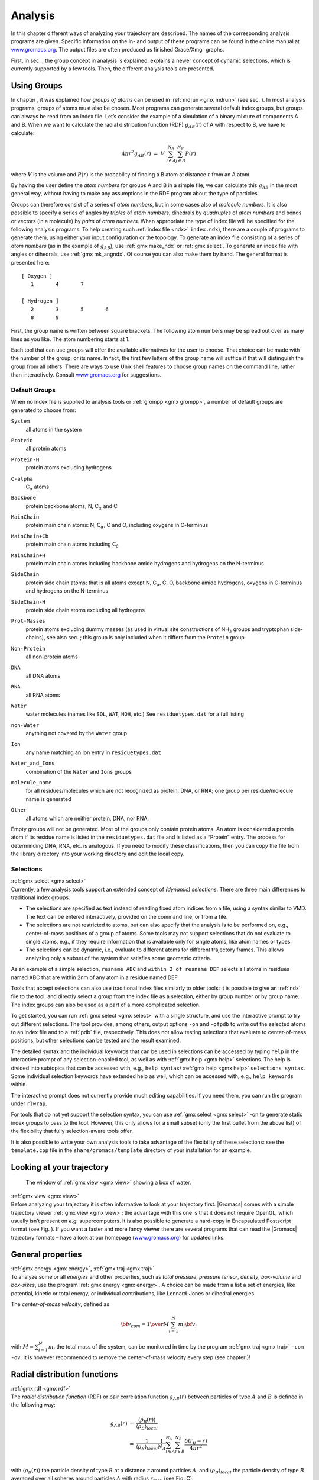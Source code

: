 Analysis
========

In this chapter different ways of analyzing your trajectory are
described. The names of the corresponding analysis programs are given.
Specific information on the in- and output of these programs can be
found in the online manual at
`www.gromacs.org <http://www.gromacs.org>`__. The output files are often
produced as finished Grace/Xmgr graphs.

First, in sec. 
, the group concept in
analysis is explained. 
explains a
newer concept of dynamic selections, which is currently supported by a
few tools. Then, the different analysis tools are presented.

Using Groups
------------

| In chapter 
  , it was explained how
  *groups of atoms* can be used in :ref:`mdrun <gmx mdrun>`
  (see sec. 
  ). In most analysis
  programs, groups of atoms must also be chosen. Most programs can
  generate several default index groups, but groups can always be read
  from an index file. Let’s consider the example of a simulation of a
  binary mixture of components A and B. When we want to calculate the
  radial distribution function (RDF) :math:`g_{AB}(r)` of A with respect
  to B, we have to calculate:

  .. math:: 4\pi r^2 g_{AB}(r)      ~=~     V~\sum_{i \in A}^{N_A} \sum_{j \in B}^{N_B} P(r)

| where :math:`V` is the volume and :math:`P(r)` is the probability of
  finding a B atom at distance :math:`r` from an A atom.

By having the user define the *atom numbers* for groups A and B in a
simple file, we can calculate this :math:`g_{AB}` in the most general
way, without having to make any assumptions in the RDF program about the
type of particles.

Groups can therefore consist of a series of *atom numbers*, but in some
cases also of *molecule numbers*. It is also possible to specify a
series of angles by *triples* of *atom numbers*, dihedrals by
*quadruples* of *atom numbers* and bonds or vectors (in a molecule) by
*pairs* of *atom numbers*. When appropriate the type of index file will
be specified for the following analysis programs. To help creating such
:ref:`index file <ndx>` ``index.ndx``), there are a couple of programs to generate
them, using either your input configuration or the topology. To generate
an index file consisting of a series of *atom numbers* (as in the
example of :math:`g_{AB}`), use :ref:`gmx make_ndx`
or :ref:`gmx select`. To generate an index file with
angles or dihedrals, use :ref:`gmx mk_angndx`. Of course you can also
make them by hand. The general format is presented here:

::

    [ Oxygen ]
       1       4       7

    [ Hydrogen ]
       2       3       5       6
       8       9

First, the group name is written between square brackets. The following
atom numbers may be spread out over as many lines as you like. The atom
numbering starts at 1.

Each tool that can use groups will offer the available alternatives for the
user to choose. That choice can be made with the number of the group, or
its name. In fact, the first few letters of the group name will suffice
if that will distinguish the group from all others. There are ways to
use Unix shell features to choose group names on the command line,
rather than interactively. Consult
`www.gromacs.org <http://www.gromacs.org>`__ for suggestions.

Default Groups
~~~~~~~~~~~~~~

When no index file is supplied to analysis tools or
:ref:`grompp <gmx grompp>`, a number of default
groups are generated to choose from:

``System``
    | all atoms in the system

``Protein``
    | all protein atoms

``Protein-H``
    | protein atoms excluding hydrogens

``C-alpha``
    | C\ :math:`_{\alpha}` atoms

``Backbone``
    | protein backbone atoms; N, C\ :math:`_{\alpha}` and C

``MainChain``
    | protein main chain atoms: N, C\ :math:`_{\alpha}`, C and O,
      including oxygens in C-terminus

``MainChain+Cb``
    | protein main chain atoms including C\ :math:`_{\beta}`

``MainChain+H``
    | protein main chain atoms including backbone amide hydrogens and
      hydrogens on the N-terminus

``SideChain``
    | protein side chain atoms; that is all atoms except N,
      C\ :math:`_{\alpha}`, C, O, backbone amide hydrogens, oxygens in
      C-terminus and hydrogens on the N-terminus

``SideChain-H``
    | protein side chain atoms excluding all hydrogens

``Prot-Masses``
    | protein atoms excluding dummy masses (as used in virtual site
      constructions of NH\ :math:`_3` groups and tryptophan
      side-chains), see also sec. ; this
      group is only included when it differs from the
      ``Protein`` group

``Non-Protein``
    | all non-protein atoms

``DNA``
    | all DNA atoms

``RNA``
    | all RNA atoms

``Water``
    | water molecules (names like ``SOL``,
      ``WAT``, ``HOH``, etc.) See
      ``residuetypes.dat``
      for a full listing

``non-Water``
    | anything not covered by the ``Water`` group

``Ion``
    | any name matching an Ion entry in
      ``residuetypes.dat``

``Water_and_Ions``
    | combination of the ``Water`` and ``Ions``
      groups

``molecule_name``
    | for all residues/molecules which are not recognized as protein,
      DNA, or RNA; one group per residue/molecule name is generated

``Other``
    | all atoms which are neither protein, DNA, nor RNA.

Empty groups will not be generated. Most of the groups only contain
protein atoms. An atom is considered a protein atom if its residue name
is listed in the
``residuetypes.dat``
file and is listed as a “Protein” entry. The process for determinding
DNA, RNA, etc. is analogous. If you need to modify these
classifications, then you can copy the file from the library directory
into your working directory and edit the local copy.

Selections
~~~~~~~~~~

| :ref:`gmx select <gmx select>`
| Currently, a few analysis tools support an extended concept of
  *(dynamic) selections*. There are three
  main differences to traditional index groups:

-  The selections are specified as text instead of reading fixed atom
   indices from a file, using a syntax similar to VMD. The text can be
   entered interactively, provided on the command line, or from a file.

-  The selections are not restricted to atoms, but can also specify that
   the analysis is to be performed on, e.g., center-of-mass positions of
   a group of atoms. Some tools may not support selections that do not
   evaluate to single atoms, e.g., if they require information that is
   available only for single atoms, like atom names or types.

-  The selections can be dynamic, i.e., evaluate to different atoms for
   different trajectory frames. This allows analyzing only a subset of
   the system that satisfies some geometric criteria.

As an example of a simple selection, ``resname ABC`` and
``within 2 of resname DEF`` selects all atoms in residues named ABC that are
within 2nm of any atom in a residue named DEF.

Tools that accept selections can also use traditional index files
similarly to older tools: it is possible to give an :ref:`ndx`
file to the tool, and directly select a group from the index file as a
selection, either by group number or by group name. The index groups can
also be used as a part of a more complicated selection.

To get started, you can run :ref:`gmx select <gmx select>` with a single
structure, and use the interactive prompt to try out different
selections. The tool provides, among others, output options
``-on`` and ``-ofpdb`` to write out the selected
atoms to an index file and to a :ref:`pdb` file, respectively.
This does not allow testing selections that evaluate to center-of-mass
positions, but other selections can be tested and the result examined.

The detailed syntax and the individual keywords that can be used in
selections can be accessed by typing ``help`` in the
interactive prompt of any selection-enabled tool, as well as with
:ref:`gmx help <gmx help>` selections. The help is divided into subtopics
that can be accessed with, e.g., ``help syntax``/
:ref:`gmx help <gmx help>` ``selections syntax``. Some individual selection
keywords have extended help as well, which can be accessed with, e.g.,
``help keywords`` within.

The interactive prompt does not currently provide much editing
capabilities. If you need them, you can run the program under
``rlwrap``.

For tools that do not yet support the selection syntax, you can use
:ref:`gmx select <gmx select>` -on to generate static index groups to pass
to the tool. However, this only allows for a small subset (only the
first bullet from the above list) of the flexibility that fully
selection-aware tools offer.

It is also possible to write your own analysis tools to take advantage
of the flexibility of these selections: see the
``template.cpp`` file in the
``share/gromacs/template`` directory of your installation
for an example.

Looking at your trajectory
--------------------------

.. figure:: plots/ngmxdump.*

   The window of :ref:`gmx view <gmx view>` showing a box of water.

| :ref:`gmx view <gmx view>`
| Before analyzing your trajectory it is often informative to look at
  your trajectory first. |Gromacs| comes with a simple trajectory viewer
  :ref:`gmx view <gmx view>`; the advantage
  with this one is that it does not require OpenGL, which usually isn’t
  present on *e.g.* supercomputers. It is also possible to generate a
  hard-copy in Encapsulated Postscript format (see
  Fig. 
  ). If you want a faster and more
  fancy viewer there are several programs that can read the |Gromacs|
  trajectory formats – have a look at our homepage
  (`www.gromacs.org <http://www.gromacs.org>`__) for updated links.

General properties
------------------

| :ref:`gmx energy <gmx energy>`, :ref:`gmx traj <gmx traj>`
| To analyze some or all *energies* and other properties, such as *total
  pressure*, *pressure tensor*, *density*, *box-volume* and *box-sizes*,
  use the program :ref:`gmx energy <gmx energy>`. A choice can be made from a
  list a set of energies, like potential, kinetic or total energy, or
  individual contributions, like Lennard-Jones or dihedral energies.

The *center-of-mass velocity*, defined as

.. math:: {\bf v}_{com} = {1 \over M} \sum_{i=1}^N m_i {\bf v}_i

with :math:`M = \sum_{i=1}^N m_i` the total mass of the system, can be
monitored in time by the program :ref:`gmx traj <gmx traj>` ``-com -ov``.
It is however recommended to
remove the center-of-mass velocity every step (see
chapter
)!

Radial distribution functions
-----------------------------

| :ref:`gmx rdf <gmx rdf>`
| The *radial distribution function* (RDF) or pair correlation function
  :math:`g_{AB}(r)` between particles of type :math:`A` and :math:`B` is
  defined in the following way:

.. math::

   \begin{array}{rcl}
   g_{AB}(r)&=&    {\displaystyle \frac{\langle \rho_B(r) \rangle}{\langle\rho_B\rangle_{local}}}         \\
            &=&    {\displaystyle \frac{1}{\langle\rho_B\rangle_{local}}}{\displaystyle \frac{1}{N_A}}
                   \sum_{i \in A}^{N_A} \sum_{j \in B}^{N_B} 
                   {\displaystyle \frac{\delta( r_{ij} - r )}{4 \pi r^2}}         \\
   \end{array}

with :math:`\langle\rho_B(r)\rangle` the particle density of type
:math:`B` at a distance :math:`r` around particles :math:`A`, and
:math:`\langle\rho_B\rangle_{local}` the particle density of type
:math:`B` averaged over all spheres around particles :math:`A` with
radius :math:`r_{max}` (see Fig. 
C).

.. figure:: plots/rdf.*

    Definition of slices in :ref:`gmx rdf <gmx rdf>`: A. :math:`g_{AB}(r)`.
    B. :math:`g_{AB}(r,\theta)`. The slices are colored gray. C.
    Normalization :math:`\langle\rho_B\rangle_{local}`. D. Normalization
    :math:`\langle\rho_B\rangle_{local,\:\theta }`. Normalization volumes
    are colored gray.

Usually the value of :math:`r_{max}` is half of the box length. The
averaging is also performed in time. In practice the analysis program
:ref:`gmx rdf <gmx rdf>` divides the system
into spherical slices (from :math:`r` to :math:`r+dr`, see
Fig. 
A) and makes a histogram in stead of
the :math:`\delta`-function. An example of the RDF of oxygen-oxygen in
SPC water Berendsen et al. (1981) is given in
Fig.

.. figure:: plots/rdfO-O.*

    :math:`g_{OO}(r)` for Oxygen-Oxygen of SPC-water.

With :ref:`gmx rdf <gmx rdf>` it is also possible to calculate an angle
dependent rdf :math:`g_{AB}(r,\theta)`, where the angle :math:`\theta`
is defined with respect to a certain laboratory axis :math:`{\bf e}`,
see Fig. 
B.

.. math::

   \begin{aligned}
   g_{AB}(r,\theta) &=& {1 \over \langle\rho_B\rangle_{local,\:\theta }} {1 \over N_A} \sum_{i \in A}^{N_A} \sum_{j \in B}^{N_B} {\delta( r_{ij} - r ) \delta(\theta_{ij} -\theta) \over 2 \pi r^2 sin(\theta)}\\
   cos(\theta_{ij}) &=& {{\bf r}_{ij} \cdot {\bf e} \over \|r_{ij}\| \;\| e\| }\end{aligned}

This :math:`g_{AB}(r,\theta)` is useful for analyzing anisotropic
systems. **Note** that in this case the normalization
:math:`\langle\rho_B\rangle_{local,\:\theta}` is the average density in
all angle slices from :math:`\theta` to :math:`\theta + d\theta` up to
:math:`r_{max}`, so angle dependent, see
Fig. 
D.

Correlation functions
---------------------

Theory of correlation functions
~~~~~~~~~~~~~~~~~~~~~~~~~~~~~~~

The theory of correlation functions is well established Allen and
Tildesley (1987). We describe here the implementation of the various
correlation
function flavors in the
|Gromacs| code. The definition of the autocorrelation
function
(ACF)
:math:`C_f(t)` for a property :math:`f(t)` is:

.. math:: C_f(t)  ~=~     \left\langle f(\xi) f(\xi+t)\right\rangle_{\xi}
          :label: eqncorr

where the notation on the right hand side indicates averaging over
:math:`\xi`, *i.e.* over time origins. It is also possible to compute
cross-correlation function from two properties :math:`f(t)` and
:math:`g(t)`:

.. math:: C_{fg}(t) ~=~   \left\langle f(\xi) g(\xi+t)\right\rangle_{\xi}

however, in |Gromacs| there is no standard mechanism to do this
(**note:** you can use the ``xmgr``
program to compute cross correlations). The integral of the correlation
function over time is the correlation time :math:`\tau_f`:

.. math:: \tau_f  ~=~     \int_0^{\infty} C_f(t) {\rm d} t
          :label: eqncorrtime

In practice, correlation functions are calculated based on data points
with discrete time intervals :math:`\Delta`\ t, so that the ACF from an
MD simulation is:

.. math:: C_f(j\Delta t)  ~=~     \frac{1}{N-j}\sum_{i=0}^{N-1-j} f(i\Delta t) f((i+j)\Delta t)
          :label: eqncorrmd

where :math:`N` is the number of available time frames for the
calculation. The resulting ACF is obviously only available at time
points with the same interval :math:`\Delta`\ t. Since, for many
applications, it is necessary to know the short time behavior of the ACF
(*e.g.* the first 10 ps) this often means that we have to save the data
with intervals much shorter than the time scale of interest. Another
implication of eqn. 
is that in principle
we can not compute all points of the ACF with the same accuracy, since
we have :math:`N-1` data points for :math:`C_f(\Delta t)` but only 1 for
:math:`C_f((N-1)\Delta t)`. However, if we decide to compute only an ACF
of length :math:`M\Delta t`, where :math:`M \leq N/2` we can compute all
points with the same statistical accuracy:

.. math:: C_f(j\Delta t)  ~=~ \frac{1}{M}\sum_{i=0}^{N-1-M} f(i\Delta t)f((i+j)\Delta t)

Here of course :math:`j < M`. :math:`M` is sometimes referred to as the
time lag
of the correlation function. When
we decide to do this, we intentionally do not use all the available
points for very short time intervals (:math:`j << M`), but it makes it
easier to interpret the results. Another aspect that may not be
neglected when computing ACFs from simulation is that usually the time
origins :math:`\xi` (eqn. 
) are not
statistically independent, which may introduce a bias in the results.
This can be tested using a block-averaging procedure, where only time
origins with a spacing at least the length of the time lag are included,
*e.g.* using :math:`k` time origins with spacing of :math:`M\Delta t`
(where :math:`kM \leq N`):

.. math:: C_f(j\Delta t)  ~=~ \frac{1}{k}\sum_{i=0}^{k-1} f(iM\Delta t)f((iM+j)\Delta t)

However, one needs very long simulations to get good accuracy this way,
because there are many fewer points that contribute to the ACF.

Using FFT for computation of the ACF
~~~~~~~~~~~~~~~~~~~~~~~~~~~~~~~~~~~~

The computational cost for calculating an ACF according to
eqn. 
is proportional to :math:`N^2`, which
is considerable. However, this can be improved by using fast Fourier
transforms to do the convolution Allen and Tildesley (1987).

Special forms of the ACF
~~~~~~~~~~~~~~~~~~~~~~~~

There are some important varieties on the ACF, *e.g.* the ACF of a
vector :math:`{\mbox{\boldmath ${p}$}}`:

.. math:: C_{{\mbox{\boldmath ${p}$}}}(t) ~=~       \int_0^{\infty} P_n(\cos\angle\left({\mbox{\boldmath ${p}$}}(\xi),{\mbox{\boldmath ${p}$}}(\xi+t)\right) {\rm d} \xi
          :label: eqncorrleg

where :math:`P_n(x)` is the :math:`n^{th}` order Legendre
polynomial. 

.. math:: :math:`P_0(x) = 1`, :math:`P_1(x) = x`, :math:`P_2(x) = (3x^2-1)/2`

Such correlation times can actually be obtained
experimentally using *e.g.* NMR or other relaxation experiments. |Gromacs|
can compute correlations using the 1\ :math:`^{st}` and 2\ :math:`^{nd}`
order Legendre polynomial (eqn. 
). This
can also be used for rotational autocorrelation (:ref:`gmx rotacf <gmx rotacf>`
) and dipole autocorrelation
(:ref:`gmx dipoles <gmx dipoles>`).

In order to study torsion angle dynamics, we define a dihedral
autocorrelation function as Spoel and Berendsen (1997):

.. math:: C(t)    ~=~     \left\langle \cos(\theta(\tau)-\theta(\tau+t))\right\rangle_{\tau}
          :label: eqncoenk

**Note** that this is not a product of two functions as is generally
used for correlation functions, but it may be rewritten as the sum of
two products:

.. math:: C(t)    ~=~     \left\langle\cos(\theta(\tau))\cos(\theta(\tau+t))\,+\,\sin(\theta(\tau))\sin(\theta(\tau+t))\right\rangle_{\tau}
          :label: eqncot

Some Applications
~~~~~~~~~~~~~~~~~

The program :ref:`gmx velacc <gmx velacc>`
calculates the *velocity autocorrelation function*.

.. math:: C_{{\mbox{\boldmath ${v}$}}} (\tau) ~=~ \langle {{\mbox{\boldmath ${v}$}}}_i(\tau) \cdot {{\mbox{\boldmath ${v}$}}}_i(0) \rangle_{i \in A}

The self diffusion coefficient can be calculated using the Green-Kubo
relation Allen and Tildesley (1987):

.. math:: D_A ~=~ {1\over 3} \int_0^{\infty} \langle {\bf v}_i(t) \cdot {\bf v}_i(0) \rangle_{i \in A} \; dt

which is just the integral of the velocity autocorrelation function.
There is a widely-held belief that the velocity ACF converges faster
than the mean square displacement (sec. 
),
which can also be used for the computation of diffusion constants.
However, Allen & Tildesley Allen and Tildesley (1987) warn us that the
long-time contribution to the velocity ACF can not be ignored, so care
must be taken.

Another important quantity is the dipole correlation time. The *dipole
correlation function* for particles of type :math:`A` is calculated as
follows by :ref:`gmx dipoles <gmx dipoles>`:

.. math::

   C_{\mu} (\tau) ~=~
   \langle {\bf \mu}_i(\tau) \cdot {\bf \mu}_i(0) \rangle_{i \in A}

with :math:`{\bf \mu}_i = \sum_{j \in i} {\bf r}_j q_j`. The dipole
correlation time can be computed using
eqn. 
. For some applications
see (**???**).

The viscosity
of a liquid can be related
to the correlation time of the Pressure tensor
:math:`{\mbox{\boldmath ${P}$}}`  Smith and Gunsteren (1993;
Balasubramanian, Mundy, and Klein 1996). 
:ref:`gmx energy <gmx energy>`
can compute the viscosity, but
this is not very accurate Hess (2002b), and actually the values do not
converge.

Curve fitting in |Gromacs|
--------------------------

Sum of exponential functions
~~~~~~~~~~~~~~~~~~~~~~~~~~~~

Sometimes it is useful to fit a curve to an analytical function, for
example in the case of autocorrelation functions with noisy tails.
|Gromacs| is not a general purpose curve-fitting tool however and
therefore |Gromacs| only supports a limited number of functions.
:numref:`Table %s <table-fitfn>`  
lists the available options with the
corresponding command-line options. The underlying routines for fitting
use the Levenberg-Marquardt algorithm as implemented in the
``lmfit`` package Wuttke (2013) (a bare-bones version of
which is included in |Gromacs| in which an option for error-weighted
fitting was implemented).

.. |exp|  replace:: :math:`e^{-t/{a_0}}`                                                       
.. |aexp| replace:: :math:`a_1e^{-t/{a_0}}`                                                    
.. |exp2| replace:: :math:`a_1e^{-t/{a_0}}+(1-a_1)e^{-t/{a_2}}`                                
.. |exp5| replace:: :math:`a_1e^{-t/{a_0}}+a_3e^{-t/{a_2}}+a_4`                                
.. |exp7| replace:: :math:`a_1e^{-t/{a_0}}+a_3e^{-t/{a_2}}+a_5e^{-t/{a_4}}+a_6`                
.. |exp9| replace:: :math:`a_1e^{-t/{a_0}}+a_3e^{-t/{a_2}}+a_5e^{-t/{a_4}}+a_7e^{-t/{a_6}}+a_8`
.. |nexp2| replace:: :math:`a_2\ge a_0\ge 0`               
.. |nexp5| replace:: :math:`a_2\ge a_0\ge 0`               
.. |nexp7| replace:: :math:`a_4\ge a_2\ge a_0 \ge0`        
.. |nexp9| replace:: :math:`a_6\ge a_4\ge a_2\ge a_0\ge 0` 

.. _table-fitfn:

.. table:: Overview of fitting functions supported in (most) analysis tools 
    that compute autocorrelation functions. The **Note** column describes 
    properties of the output parameters.
    :align: center
    :widths: auto

    +-------------+------------------------------+---------------------+
    | Command     | Functional form :math:`f(t)` | Note                |
    | line option |                              |                     |
    +=============+==============================+=====================+
    | exp         | |exp|                        |                     |
    +-------------+------------------------------+---------------------+
    | aexp        | |aexp|                       |                     |
    +-------------+------------------------------+---------------------+
    | exp_exp     | |exp2|                       | |nexp2|             |
    +-------------+------------------------------+---------------------+
    | exp5        | |exp5|                       | |nexp5|             |
    +-------------+------------------------------+---------------------+
    | exp7        | |exp7|                       | |nexp7|             |
    +-------------+------------------------------+---------------------+
    | exp9        | |exp9|                       | |nexp9|             |
    +-------------+------------------------------+---------------------+


Error estimation
~~~~~~~~~~~~~~~~

Under the hood |Gromacs| implements some more fitting functions, namely a
function to estimate the error in time-correlated data due to Hess Hess
(2002b):

.. math::

   \varepsilon^2(t) =
   \alpha\tau_1\left(1+\frac{\tau_1}{t}\left(e^{-t/\tau_1}-1\right)\right)
         + (1-\alpha)\tau_2\left(1+\frac{\tau_2}{t}\left(e^{-t/\tau_2}-1\right)\right)

where :math:`\tau_1` and :math:`\tau_2` are time constants (with
:math:`\tau_2 \ge \tau_1`) and :math:`\alpha` usually is close to 1 (in
the fitting procedure it is enforced that :math:`0\leq\alpha\leq 1`).
This is used in :ref:`gmx analyze <gmx analyze>` for error estimation using

.. math:: \lim_{t\rightarrow\infty}\varepsilon(t) = \sigma\sqrt{\frac{2(\alpha\tau_1+(1-\alpha)\tau_2)}{T}}

where :math:`\sigma` is the standard deviation of the data set and
:math:`T` is the total simulation time Hess (2002b).

Interphase boundary demarcation
~~~~~~~~~~~~~~~~~~~~~~~~~~~~~~~

In order to determine the position and width of an interface,
Steen-Sæthre *et al.* fitted a density profile to the following function

.. math::

   f(x) ~=~ \frac{a_0+a_1}{2} - \frac{a_0-a_1}{2}{\rm
     erf}\left(\frac{x-a_2}{a_3^2}\right)

where :math:`a_0` and :math:`a_1` are densities of different phases,
:math:`x` is the coordinate normal to the interface, :math:`a_2` is the
position of the interface and :math:`a_3` is the width of the
interface Steen-Sæthre, Hoffmann, and Spoel (2014). This is implemented
in :ref:`gmx densorder <gmx densorder>`.

Transverse current autocorrelation function
~~~~~~~~~~~~~~~~~~~~~~~~~~~~~~~~~~~~~~~~~~~

In order to establish the transverse current autocorrelation function
(useful for computing viscosity Palmer (1994)) the following function is
fitted:

.. math::

   f(x) ~=~ e^{-\nu}\left({\rm cosh}(\omega\nu)+\frac{{\rm
       sinh}(\omega\nu)}{\omega}\right)

with :math:`\nu = x/(2a_0)` and :math:`\omega = \sqrt{1-a_1}`. This is
implemented in :ref:`gmx tcaf <gmx tcaf>`.

Viscosity estimation from pressure autocorrelation function
~~~~~~~~~~~~~~~~~~~~~~~~~~~~~~~~~~~~~~~~~~~~~~~~~~~~~~~~~~~

The viscosity is a notoriously difficult property to extract from
simulations Hess (2002b; Wensink et al. 2003). It is *in principle*
possible to determine it by integrating the pressure autocorrelation
function Smith and Gunsteren (1993), however this is often hampered by
the noisy tail of the ACF. A workaround to this is fitting the ACF to
the following function Guo et al. (2002):

.. math::

   f(t)/f(0) = (1-C) {\rm cos}(\omega t) e^{-(t/\tau_f)^{\beta_f}} + C
   e^{-(t/\tau_s)^{\beta_s}}

where :math:`\omega` is the frequency of rapid pressure oscillations
(mainly due to bonded forces in molecular simulations), :math:`\tau_f`
and :math:`\beta_f` are the time constant and exponent of fast
relaxation in a stretched-exponential approximation, :math:`\tau_s` and
:math:`\beta_s` are constants for slow relaxation and :math:`C` is the
pre-factor that determines the weight between fast and slow relaxation.
After a fit, the integral of the function :math:`f(t)` is used to
compute the viscosity:

.. math:: \eta = \frac{V}{k_B T}\int_0^{\infty} f(t) dt

This equation has been applied to computing the bulk and shear
viscosity using different elements from the pressure tensor Fanourgakis,
Medina, and Prosmiti (2012). This is implemented in


.. :ref:`gmx viscosity <gmx viscosity>`. TODO no longer exists???

Mean Square Displacement
------------------------

| :ref:`gmx msd <gmx msd>`
| To determine the self diffusion
  coefficient :math:`D_A` of
  particles of type :math:`A`, one can use the Einstein
  relation Allen and Tildesley (1987):

  .. math::

     \lim_{t \rightarrow \infty} \langle
     \|{\bf r}_i(t) - {\bf r}_i(0)\|^2 \rangle_{i \in A} ~=~ 6 D_A t

| This *mean square displacement* and :math:`D_A` are calculated by the
  program :ref:`gmx msd <gmx msd>`. Normally
  an index file containing atom numbers is used and the MSD is averaged
  over these atoms. For molecules consisting of more than one atom,
  :math:`{\bf r}_i` can be taken as the center of mass positions of the
  molecules. In that case, you should use an index file with molecule
  numbers. The results will be nearly identical to averaging over atoms,
  however. The :ref:`gmx msd <gmx msd>` program can also be used for
  calculating diffusion in one or two dimensions. This is useful for
  studying lateral diffusion on interfaces.

An example of the mean square displacement of SPC water is given in
Fig. 

.. figure:: plots/msdwater.*

    Mean Square Displacement of SPC-water.

Bonds/distances, angles and dihedrals
-------------------------------------

| :ref:`gmx distance <gmx distance>`, :ref:`gmx angle <gmx angle>`, 
  :ref:`gmx gangle <gmx gangle>`
| To monitor specific *bonds* in your modules, or more generally
  distances between points, the program 
  :ref:`gmx distance <gmx distance>` can calculate distances as a
  function of time, as well as the distribution of the distance. With a
  traditional index file, the groups should consist of pairs of atom
  numbers, for example:

::

    [ bonds_1 ]
     1     2
     3     4
     9    10

    [ bonds_2 ]
    12    13

Selections are also supported, with first two positions defining the
first distance, second pair of positions defining the second distance
and so on. You can calculate the distances between CA and CB atoms in
all your residues (assuming that every residue either has both atoms, or
neither) using a selection such as:

::

    name CA CB

The selections also allow more generic distances to be computed. For
example, to compute the distances between centers of mass of two
residues, you can use:

::

    com of resname AAA plus com of resname BBB

The program :ref:`gmx angle <gmx angle>`
calculates the distribution of *angles* and *dihedrals* in time. It also
gives the average angle or dihedral. The index file consists of triplets
or quadruples of atom numbers:

::

    [ angles ]
     1     2     3
     2     3     4
     3     4     5

    [ dihedrals ]
     1     2     3     4
     2     3     5     5

For the dihedral angles you can use either the “biochemical convention”
(:math:`\phi = 0 \equiv cis`) or “polymer convention”
(:math:`\phi = 0 \equiv trans`), see
Fig.

.. figure:: plots/dih-def.*

    Dihedral conventions: A. “Biochemical convention”. B. “Polymer
    convention”.

The program :ref:`gmx gangle <gmx gangle>`
provides a selection-enabled version to compute angles. This tool can
also compute angles and dihedrals, but does not support all the options
of :ref:`gmx angle <gmx angle>`, such as autocorrelation or other time
series analyses. In addition, it supports angles between two vectors, a
vector and a plane, two planes (defined by 2 or 3 points, respectively),
a vector/plane and the :math:`z` axis, or a vector/plane and the normal
of a sphere (determined by a single position). Also the angle between a
vector/plane compared to its position in the first frame is supported.
For planes, :ref:`gmx gangle <gmx gangle>`
uses the normal vector perpendicular to the plane. See
:numref:`Fig. (%s) <fig-sgangle>` A, B, C) for the definitions.

.. _fig-sgangle:

.. figure:: plots/sgangle.*

    Angle options of :ref:`gmx gangle <gmx gangle>`: A. Angle between two
    vectors. B. Angle between two planes. C. Angle between a vector and the
    :math:`z` axis. D. Angle between a vector and the normal of a sphere.
    Also other combinations are supported: planes and vectors can be used
    interchangeably.

Radius of gyration and distances
--------------------------------

| :ref:`gmx gyrate <gmx gyrate>`, :ref:`gmx distance <gmx distance>`, 
  :ref:`gmx mindist <gmx mindist>`, :ref:`gmx mdmat <gmx mdmat>`,
  :ref:`gmx pairdist <gmx pairdist>`, :ref:`gmx xpm2ps <gmx xpm2ps>`
| To have a rough measure for the compactness of a structure, you can
  calculate the *radius of gyration* with the program
  :ref:`gmx gyrate <gmx gyrate>` as follows:

  .. math:: R_g ~=~ \left({\frac{\sum_i \|{\bf r}_i\|^2 m_i}{\sum_i m_i}}\right)^{{\frac{1}{2}}}
            :label: eqnrg

| where :math:`m_i` is the mass of atom :math:`i` and :math:`{\bf r}_i`
  the position of atom :math:`i` with respect to the center of mass of
  the molecule. It is especially useful to characterize polymer
  solutions and proteins. The program will also provide the radius of
  gyration around the coordinate axis (or, optionally, principal axes)
  by only summing the radii components orthogonal to each axis, for
  instance

  .. math:: R_{g,x} ~=~ \left({\frac{\sum_i \left( r_{i,y}^2 + r_{i,z}^2 \right) m_i}{\sum_i m_i}}\right)^{{\frac{1}{2}}}
            :label: eqnrgaxis:

Sometimes it is interesting to plot the *distance* between two atoms, or
the *minimum* distance between two groups of atoms (*e.g.*: protein
side-chains in a salt bridge). To calculate these distances between
certain groups there are several possibilities:

*   The *distance between the geometrical centers* of two groups can be
    calculated with the program
    :ref:`gmx distance <gmx distance>`, as
    explained in sec. 

*   The *minimum distance* between two groups of atoms during time can
    be calculated with the program :ref:`gmx mindist <gmx mindist>`. It also calculates the
    *number of contacts* between these groups within a certain radius
    :math:`r_{max}`.

*   :ref:`gmx pairdist <gmx pairdist>` is a
    selection-enabled version of :ref:`gmx mindist <gmx mindist>`.

*   To monitor the *minimum distances between amino acid residues*
    within a (protein) molecule, you can use the program
    :ref:`gmx mdmat <gmx mdmat>`. This
    minimum distance between two residues A\ :math:`_i` and
    A\ :math:`_j` is defined as the smallest distance between any pair
    of atoms (i :math:`\in` A\ :math:`_i`, j :math:`\in` A\ :math:`_j`).
    The output is a symmetrical matrix of smallest distances between all
    residues. To visualize this matrix, you can use a program such as
    ``xv``. If you want to view the axes and legend or if
    you want to print the matrix, you can convert it with
    :ref:`xpm2ps <gmx xpm2ps>` into a Postscript picture, see
    :numref:`Fig. (%s) <fig-distm>`. 

.. _fig-distm:

    .. figure:: plots/distm.*

       A minimum distance matrix for a
       peptide Spoel, Vogel, and Berendsen (1996).

*   Plotting these matrices for different time-frames, one can analyze
    changes in the structure, and *e.g.* forming of salt bridges.

Root mean square deviations in structure
----------------------------------------

| :ref:`gmx rms <gmx rms>`, :ref:`gmx rmsdist <gmx rmsdist>`
| The *root mean square deviation* (:math:`RMSD`) of certain atoms in a
  molecule with respect to a reference structure can be calculated with
  the program :ref:`gmx rms <gmx rms>` by
  least-square fitting the structure to the reference structure
  (:math:`t_2 = 0`) and subsequently calculating the :math:`RMSD`
  (eqn. 
  ).

  .. math:: RMSD(t_1,t_2) ~=~ \left[\frac{1}{M} \sum_{i=1}^N m_i \|{\bf r}_i(t_1)-{\bf r}_i(t_2)\|^2 \right]^{\frac{1}{2}}
            :label: eqnrmsd

| where :math:`M = \sum_{i=1}^N m_i` and :math:`{\bf r}_i(t)` is the
  position of atom :math:`i` at time :math:`t`. **Note** that fitting
  does not have to use the same atoms as the calculation of the
  :math:`RMSD`; *e.g.* a protein is usually fitted on the backbone atoms
  (N,C:math:`_{\alpha}`,C), but the :math:`RMSD` can be computed of the
  backbone or of the whole protein.

Instead of comparing the structures to the initial structure at time
:math:`t=0` (so for example a crystal structure), one can also calculate
eqn. 
with a structure at time
:math:`t_2=t_1-\tau`. This gives some insight in the mobility as a
function of :math:`\tau`. A matrix can also be made with the
:math:`RMSD` as a function of :math:`t_1` and :math:`t_2`, which gives a
nice graphical interpretation of a trajectory. If there are transitions
in a trajectory, they will clearly show up in such a matrix.

Alternatively the :math:`RMSD` can be computed using a fit-free method
with the program :ref:`gmx rmsdist <gmx rmsdist>`:

.. math:: RMSD(t) ~=~     \left[\frac{1}{N^2}\sum_{i=1}^N \sum_{j=1}^N    \|{\bf r}_{ij}(t)-{\bf r}_{ij}(0)\|^2\right]^{\frac{1}{2}}
          :label: eqnrmsdff

where the *distance* **r**\ :math:`_{ij}` between atoms at time
:math:`t` is compared with the distance between the same atoms at time
:math:`0`.

Covariance analysis
-------------------

Covariance analysis, also called principal component
analysis
or essential
dynamics
Amadei, Linssen, and Berendsen (1993), can find correlated motions. It
uses the covariance matrix :math:`C` of the atomic coordinates:

.. math::

   C_{ij} = \left \langle 
   M_{ii}^{\frac{1}{2}} (x_i - \langle x_i \rangle)
   M_{jj}^{\frac{1}{2}}  (x_j - \langle x_j \rangle)
   \right \rangle

where :math:`M` is a diagonal matrix containing the masses of the atoms
(mass-weighted analysis) or the unit matrix (non-mass weighted
analysis). :math:`C` is a symmetric :math:`3N \times 3N` matrix, which
can be diagonalized with an orthonormal transformation matrix :math:`R`:

.. math::

   R^T C R = \mbox{diag}(\lambda_1,\lambda_2,\ldots,\lambda_{3N})
   ~~~~\mbox{where}~~\lambda_1 \geq \lambda_2 \geq \ldots \geq \lambda_{3N}

The columns of :math:`R` are the eigenvectors, also called principal or
essential modes. :math:`R` defines a transformation to a new coordinate
system. The trajectory can be projected on the principal modes to give
the principal components :math:`p_i(t)`:

.. math:: {\bf p}(t) = R^T M^{\frac{1}{2}} ({\bf x}(t) - \langle {\bf x} \rangle)

The eigenvalue :math:`\lambda_i` is the mean square fluctuation of
principal component :math:`i`. The first few principal modes often
describe collective, global motions in the system. The trajectory can be
filtered along one (or more) principal modes. For one principal mode
:math:`i` this goes as follows:

.. math::

   {\bf x}^f(t) =
   \langle {\bf x} \rangle + M^{-\frac{1}{2}} R_{ * i} \, p_i(t)

When the analysis is performed on a macromolecule, one often wants to
remove the overall rotation and translation to look at the internal
motion only. This can be achieved by least square fitting to a reference
structure. Care has to be taken that the reference structure is
representative for the ensemble, since the choice of reference structure
influences the covariance matrix.

One should always check if the principal modes are well defined. If the
first principal component resembles a half cosine and the second
resembles a full cosine, you might be filtering noise (see below). A
good way to check the relevance of the first few principal modes is to
calculate the overlap of the sampling between the first and second half
of the simulation. **Note** that this can only be done when the same
reference structure is used for the two halves.

A good measure for the overlap has been defined in Hess (2002a). The
elements of the covariance matrix are proportional to the square of the
displacement, so we need to take the square root of the matrix to
examine the extent of sampling. The square root can be calculated from
the eigenvalues :math:`\lambda_i` and the eigenvectors, which are the
columns of the rotation matrix :math:`R`. For a symmetric and
diagonally-dominant matrix :math:`A` of size :math:`3N \times 3N` the
square root can be calculated as:

.. math::

   A^\frac{1}{2} = 
   R \, \mbox{diag}(\lambda_1^\frac{1}{2},\lambda_2^\frac{1}{2},\ldots,\lambda_{3N}^\frac{1}{2}) \, R^T

It can be verified easily that the product of this matrix with itself
gives :math:`A`. Now we can define a difference :math:`d` between
covariance matrices :math:`A` and :math:`B` as follows:

.. math::

   \begin{aligned}
   d(A,B) & = & \sqrt{\mbox{tr}\left(\left(A^\frac{1}{2} - B^\frac{1}{2}\right)^2\right)
   }
   \\ & = &
   \sqrt{\mbox{tr}\left(A + B - 2 A^\frac{1}{2} B^\frac{1}{2}\right)}
   \\ & = &
   \left( \sum_{i=1}^N \left( \lambda_i^A + \lambda_i^B \right)
   - 2 \sum_{i=1}^N \sum_{j=1}^N \sqrt{\lambda_i^A \lambda_j^B}
   \left(R_i^A \cdot R_j^B\right)^2 \right)^\frac{1}{2}\end{aligned}

where tr is the trace of a matrix. We can now define the overlap
:math:`s` as:

.. math:: s(A,B) = 1 - \frac{d(A,B)}{\sqrt{\mbox{tr}A + \mbox{tr} B}}

The overlap is 1 if and only if matrices :math:`A` and :math:`B` are
identical. It is 0 when the sampled subspaces are completely orthogonal.

A commonly-used measure is the subspace overlap of the first few
eigenvectors of covariance matrices. The overlap of the subspace spanned
by :math:`m` orthonormal vectors :math:`{\bf w}_1,\ldots,{\bf w}_m` with
a reference subspace spanned by :math:`n` orthonormal vectors
:math:`{\bf v}_1,\ldots,{\bf v}_n` can be quantified as follows:

.. math::

   \mbox{overlap}({\bf v},{\bf w}) =
   \frac{1}{n} \sum_{i=1}^n \sum_{j=1}^m ({\bf v}_i \cdot {\bf w}_j)^2

The overlap will increase with increasing :math:`m` and will be 1 when
set :math:`{\bf v}` is a subspace of set :math:`{\bf w}`. The
disadvantage of this method is that it does not take the eigenvalues
into account. All eigenvectors are weighted equally, and when degenerate
subspaces are present (equal eigenvalues), the calculated overlap will
be too low.

Another useful check is the cosine content. It has been proven that the
the principal components of random diffusion are cosines with the number
of periods equal to half the principal component index Hess (2000; Hess
2002a). The eigenvalues are proportional to the index to the power
:math:`-2`. The cosine content is defined as:

.. math::

   \frac{2}{T}
   \left( \int_0^T \cos\left(\frac{i \pi t}{T}\right) \, p_i(t) \mbox{d} t \right)^2
   \left( \int_0^T p_i^2(t) \mbox{d} t \right)^{-1}

When the cosine content of the first few principal components is close
to 1, the largest fluctuations are not connected with the potential, but
with random diffusion.

The covariance matrix is built and diagonalized by
:ref:`gmx covar <gmx covar>`. The principal components and
overlap (and many more things) can be plotted and analyzed with
:ref:`gmx anaeig <gmx anaeig>`. The cosine
content can be calculated with
:ref:`gmx analyze <gmx analyze>`.

Dihedral principal component analysis
-------------------------------------

| :ref:`gmx angle <gmx angle>`, :ref:`gmx covar <gmx covar>`, 
  :ref:`gmx anaeig <gmx anaeig>`
| Principal component analysis can be performed in dihedral space Mu,
  Nguyen, and Stock (2005) using |Gromacs|. You start by defining the
  dihedral angles of interest in an index file, either using
  :ref:`gmx mk_angndx <gmx mk_angndx>` or otherwise. Then you use the
  :ref:`gmx angle <gmx angle>` program with the ``-or`` flag to
  produce a new :ref:`trr` file containing the cosine and sine
  of each dihedral angle in two coordinates, respectively. That is, in
  the :ref:`trr` file you will have a series of numbers
  corresponding to: cos(\ :math:`\phi_1`), sin(\ :math:`\phi_1`),
  cos(\ :math:`\phi_2`), sin(\ :math:`\phi_2`), ...,
  cos(\ :math:`\phi_n`), sin(\ :math:`\phi_n`), and the array is padded
  with zeros, if necessary. Then you can use this :ref:`trr`
  file as input for the :ref:`gmx covar <gmx covar>` program and perform
  principal component analysis as usual. For this to work you will need
  to generate a reference file (:ref:`tpr`,
  :ref:`gro`, :ref:`pdb` etc.) containing the same
  number of “atoms” as the new :ref:`trr` file, that is for
  :math:`n` dihedrals you need 2\ :math:`n`/3 atoms (rounded up if not
  an integer number). You should use the ``-nofit`` option
  for :ref:`gmx covar <gmx covar>` since the coordinates in the dummy
  reference file do not correspond in any way to the information in the
  :ref:`trr` file. Analysis of the results is done using
  :ref:`gmx anaeig <gmx anaeig>`.

Hydrogen bonds
--------------

| :ref:`gmx hbond <gmx hbond>`
| The program :ref:`gmx hbond <gmx hbond>`
  analyzes the *hydrogen bonds* (H-bonds) between all possible donors D
  and acceptors A. To determine if an H-bond exists, a geometrical
  criterion is used, see also Fig. :

  .. math::

     \begin{array}{rclcl}
     r       & \leq  & r_{HB}        & = & 0.35~\mbox{nm}    \\
     \alpha  & \leq  & \alpha_{HB}   & = & 30^o              \\
     \end{array}

.. figure:: plots/hbond.*

   Geometrical Hydrogen bond criterion.

The value of :math:`r_{HB} = 0.35 \mathrm{nm}` corresponds to the first minimum
of the RDF of SPC water (see also Fig. 
).

The program :ref:`gmx hbond <gmx hbond>` analyzes all hydrogen bonds
existing between two groups of atoms (which must be either identical or
non-overlapping) or in specified donor-hydrogen-acceptor triplets, in
the following ways:

.. figure:: plots/hbond-insert.*

    Insertion of water into an H-bond. (1) Normal H-bond between two
    residues. (2) H-bonding bridge via a water molecule.

-  Donor-Acceptor distance (:math:`r`) distribution of all H-bonds

-  Hydrogen-Donor-Acceptor angle (:math:`\alpha`) distribution of all
   H-bonds

-  The total number of H-bonds in each time frame

-  The number of H-bonds in time between residues, divided into groups
   :math:`n`-:math:`n`\ +\ :math:`i` where :math:`n` and
   :math:`n`\ +\ :math:`i` stand for residue numbers and :math:`i` goes
   from 0 to 6. The group for :math:`i=6` also includes all H-bonds for
   :math:`i>6`. These groups include the
   :math:`n`-:math:`n`\ +\ :math:`3`, :math:`n`-:math:`n`\ +\ :math:`4`
   and :math:`n`-:math:`n`\ +\ :math:`5` H-bonds, which provide a
   measure for the formation of :math:`\alpha`-helices or
   :math:`\beta`-turns or strands.

-  The lifetime of the H-bonds is calculated from the average over all
   autocorrelation functions of the existence functions (either 0 or 1)
   of all H-bonds:

   .. math:: C(\tau) ~=~ \langle s_i(t)~s_i (t + \tau) \rangle
             :label: eqnhbcorr

-  with :math:`s_i(t) = \{0,1\}` for H-bond :math:`i` at time
   :math:`t`. The integral of :math:`C(\tau)` gives a rough estimate of
   the average H-bond lifetime :math:`\tau_{HB}`:

   .. math::  \tau_{HB} ~=~ \int_{0}^{\infty} C(\tau) d\tau
              :label: eqnhblife

-  Both the integral and the complete autocorrelation function
   :math:`C(\tau)` will be output, so that more sophisticated analysis
   (*e.g.* using multi-exponential fits) can be used to get better
   estimates for :math:`\tau_{HB}`. A more complete analysis is given in
   ref. Spoel et al. (2006); one of the more fancy option is the Luzar
   and Chandler analysis of hydrogen bond kinetics Luzar and Chandler
   (1996; Luzar 2000).

-  An H-bond existence map can be generated of dimensions
   *# H-bonds*\ :math:`\times`\ *# frames*. The ordering is identical to
   the index file (see below), but reversed, meaning that the last
   triplet in the index file corresponds to the first row of the
   existence map.

-  Index groups are output containing the analyzed groups, all
   donor-hydrogen atom pairs and acceptor atoms in these groups,
   donor-hydrogen-acceptor triplets involved in hydrogen bonds between
   the analyzed groups and all solvent atoms involved in insertion.

Protein-related items
---------------------

| :ref:`gmx do_dssp <gmx do_dssp>`, :ref:`gmx rama <gmx rama>`,
  :ref:`gmx wheel <gmx wheel>`
| To analyze structural changes of a protein, you can calculate the
  radius of gyration or the minimum residue distances over time (see
  sec. 
  ), or calculate the RMSD
  (sec. 
  ).

You can also look at the changing of *secondary structure elements*
during your run. For this, you can use the program 
:ref:`gmx do_dssp <gmx do_dssp>`, which is an interface for the
commercial program ``DSSP``  Kabsch and Sander (1983). For
further information, see the ``DSSP`` manual. A typical
output plot of :ref:`gmx do_dssp <gmx do_dssp>` is given in
:nmref:`Fig. (%s) <fig-dssp>`.

.. _fig-dssp: 

.. figure:: plots/dssp.*

   Analysis of the secondary structure elements of a peptide in time.

One other important analysis of proteins is the so-called *Ramachandran
plot*. This is the projection of the structure on the two dihedral
angles :math:`\phi` and :math:`\psi` of the protein backbone, see
:numref:`Fig. (%s) <fig-phipsi>`: 

.. _fig-phipsi:

.. figure:: plots/phipsi.*

   Definition of the dihedral angles :math:`\phi` and :math:`\psi` of
   the protein backbone.

To evaluate this Ramachandran plot you can use the program
:ref:`gmx rama <gmx rama>`. A typical output
is given in :numref:`Fig. (%s) <fig-rama>`.

.. _fig.rama:

.. figure:: plots/rama.* 

    Ramachandran plot of a small protein.

When studying :math:`\alpha`-helices it is useful to have a *helical
wheel* projection of your peptide, to see whether a peptide is
amphipathic. This can be done using the :ref:`gmx wheel <gmx wheel>`
program. Two examples are plotted in
:numref:`Fig. (%s) <fig-hprwheel>`.

.. _fig-hprwheel:

.. figure:: plots/hpr-wheel.*

   Helical wheel projection of the N-terminal helix of HPr.

Interface-related items
-----------------------

| :ref:`gmx order <gmx order>`, :ref:`gmx density <gmx density>`, 
  :ref:`gmx potential <gmx potential>`, :ref:`gmx traj <gmx traj>`
| When simulating molecules with long carbon tails, it can be
  interesting to calculate their average orientation. There are several
  flavors of order parameters, most of which are related. The program
  :ref:`gmx order <gmx order>` can calculate
  order parameters using the equation:

.. math:: S_{z} = \frac{3}{2}\langle {\cos^2{\theta_z}} \rangle - \frac{1}{2}
          :label: eqnSgr

where :math:`\theta_z` is the angle between the :math:`z`-axis of the
simulation box and the molecular axis under consideration. The latter is
defined as the vector from C\ :math:`_{n-1}` to C\ :math:`_{n+1}`. The
parameters :math:`S_x` and :math:`S_y` are defined in the same way. The
brackets imply averaging over time and molecules. Order parameters can
vary between 1 (full order along the interface normal) and :math:`-1/2`
(full order perpendicular to the normal), with a value of zero in the
case of isotropic orientation.

The program can do two things for you. It can calculate the order
parameter for each CH\ :math:`_2` segment separately, for any of three
axes, or it can divide the box in slices and calculate the average value
of the order parameter per segment in one slice. The first method gives
an idea of the ordering of a molecule from head to tail, the second
method gives an idea of the ordering as function of the box length.

The electrostatic potential (:math:`\psi`) across the interface can be
computed from a trajectory by evaluating the double integral of the
charge density (:math:`\rho(z)`):

.. math:: \psi(z) - \psi(-\infty) = - \int_{-\infty}^z dz' \int_{-\infty}^{z'} \rho(z'')dz''/ \epsilon_0 
          :label: eqnelpotgr

where the position :math:`z=-\infty` is far enough in the bulk phase
such that the field is zero. With this method, it is possible to “split”
the total potential into separate contributions from lipid and water
molecules. The program :ref:`gmx potential <gmx potential>` divides the box in slices
and sums all charges of the atoms in each slice. It then integrates this
charge density to give the electric field, which is in turn integrated
to give the potential. Charge density, electric field, and potential are
written to ``xvgr`` input files.

The program :ref:`gmx traj <gmx traj>` is a
very simple analysis program. All it does is print the coordinates,
velocities, or forces of selected atoms. It can also calculate the
center of mass of one or more molecules and print the coordinates of the
center of mass to three files. By itself, this is probably not a very
useful analysis, but having the coordinates of selected molecules or
atoms can be very handy for further analysis, not only in interfacial
systems.

The program :ref:`gmx density <gmx density>`
calculates the mass density of groups and gives a plot of the density
against a box axis. This is useful for looking at the distribution of
groups or atoms across the interface.


